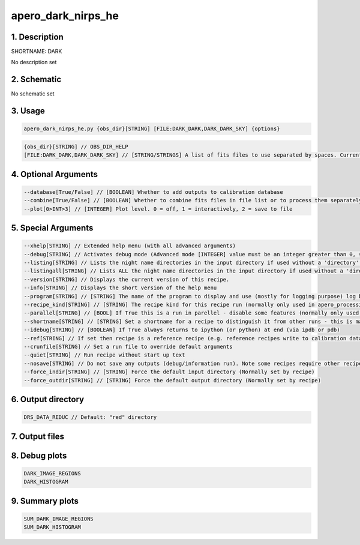 
.. _recipes_nirps_he_dark:


################################################################################
apero_dark_nirps_he
################################################################################


********************************************************************************
1. Description
********************************************************************************


SHORTNAME: DARK


No description set


********************************************************************************
2. Schematic
********************************************************************************


No schematic set


********************************************************************************
3. Usage
********************************************************************************


.. code-block:: 

    apero_dark_nirps_he.py {obs_dir}[STRING] [FILE:DARK_DARK,DARK_DARK_SKY] {options}


.. code-block:: 

     {obs_dir}[STRING] // OBS_DIR_HELP
     [FILE:DARK_DARK,DARK_DARK_SKY] // [STRING/STRINGS] A list of fits files to use separated by spaces. Current allowed types: DARK_DARK_INT, DARK_DARK_TEL, DARK_DARK_SKY


********************************************************************************
4. Optional Arguments
********************************************************************************


.. code-block:: 

     --database[True/False] // [BOOLEAN] Whether to add outputs to calibration database
     --combine[True/False] // [BOOLEAN] Whether to combine fits files in file list or to process them separately
     --plot[0>INT>3] // [INTEGER] Plot level. 0 = off, 1 = interactively, 2 = save to file


********************************************************************************
5. Special Arguments
********************************************************************************


.. code-block:: 

     --xhelp[STRING] // Extended help menu (with all advanced arguments)
     --debug[STRING] // Activates debug mode (Advanced mode [INTEGER] value must be an integer greater than 0, setting the debug level)
     --listing[STRING] // Lists the night name directories in the input directory if used without a 'directory' argument or lists the files in the given 'directory' (if defined). Only lists up to 15 files/directories
     --listingall[STRING] // Lists ALL the night name directories in the input directory if used without a 'directory' argument or lists the files in the given 'directory' (if defined)
     --version[STRING] // Displays the current version of this recipe.
     --info[STRING] // Displays the short version of the help menu
     --program[STRING] // [STRING] The name of the program to display and use (mostly for logging purpose) log becomes date | {THIS STRING} | Message
     --recipe_kind[STRING] // [STRING] The recipe kind for this recipe run (normally only used in apero_processing.py)
     --parallel[STRING] // [BOOL] If True this is a run in parellel - disable some features (normally only used in apero_processing.py)
     --shortname[STRING] // [STRING] Set a shortname for a recipe to distinguish it from other runs - this is mainly for use with apero processing but will appear in the log database
     --idebug[STRING] // [BOOLEAN] If True always returns to ipython (or python) at end (via ipdb or pdb)
     --ref[STRING] // If set then recipe is a reference recipe (e.g. reference recipes write to calibration database as reference calibrations)
     --crunfile[STRING] // Set a run file to override default arguments
     --quiet[STRING] // Run recipe without start up text
     --nosave[STRING] // Do not save any outputs (debug/information run). Note some recipes require other recipesto be run. Only use --nosave after previous recipe runs have been run successfully.
     --force_indir[STRING] // [STRING] Force the default input directory (Normally set by recipe)
     --force_outdir[STRING] // [STRING] Force the default output directory (Normally set by recipe)


********************************************************************************
6. Output directory
********************************************************************************


.. code-block:: 

    DRS_DATA_REDUC // Default: "red" directory


********************************************************************************
7. Output files
********************************************************************************


.. csv-table:: Outputs
   :file: rout_DARK.csv
   :header-rows: 1
   :class: csvtable


********************************************************************************
8. Debug plots
********************************************************************************


.. code-block:: 

    DARK_IMAGE_REGIONS
    DARK_HISTOGRAM


********************************************************************************
9. Summary plots
********************************************************************************


.. code-block:: 

    SUM_DARK_IMAGE_REGIONS
    SUM_DARK_HISTOGRAM

